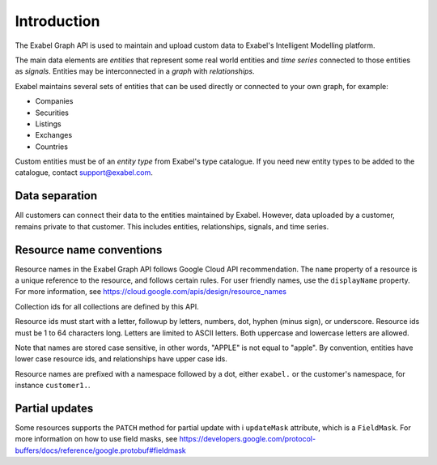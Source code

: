 
Introduction
==========================================

The Exabel Graph API is used to maintain and upload custom data to Exabel's Intelligent Modelling platform.

The main data elements are *entities* that represent some real world entities and *time series* connected to those
entities as *signals*. Entities may be interconnected in a *graph* with *relationships*.

.. image:: figure_1.png

Exabel maintains several sets of entities that can be used directly or connected to your own graph, for example:

* Companies
* Securities
* Listings
* Exchanges
* Countries

Custom entities must be of an *entity type* from Exabel's type catalogue. If you need new entity types to be added to
the catalogue, contact support@exabel.com.

Data separation
***************

All customers can connect their data to the entities maintained by Exabel. However, data uploaded
by a customer, remains private to that customer. This includes entities, relationships, signals, and time series.


Resource name conventions
*************************

Resource names in the Exabel Graph API follows Google Cloud API recommendation. The ``name`` property of a resource
is a unique reference to the resource, and follows certain rules. For user friendly names, use the ``displayName``
property. For more information, see https://cloud.google.com/apis/design/resource_names

Collection ids for all collections are defined by this API.

Resource ids must start with a letter, followup by letters, numbers, dot, hyphen (minus sign), or underscore.
Resource ids must be 1 to 64 characters long. Letters are limited to ASCII letters. Both uppercase and lowercase
letters are allowed.

Note that names are stored case sensitive, in other words, "APPLE" is not equal to "apple". By convention, entities
have lower case resource ids, and relationships have upper case ids.

Resource names are prefixed with a namespace followed by a dot, either ``exabel.`` or the customer's namespace, for
instance ``customer1.``.


Partial updates
***************

Some resources supports the ``PATCH`` method for partial update with i ``updateMask`` attribute, which is
a ``FieldMask``. For more information on how to use field masks, see
https://developers.google.com/protocol-buffers/docs/reference/google.protobuf#fieldmask
